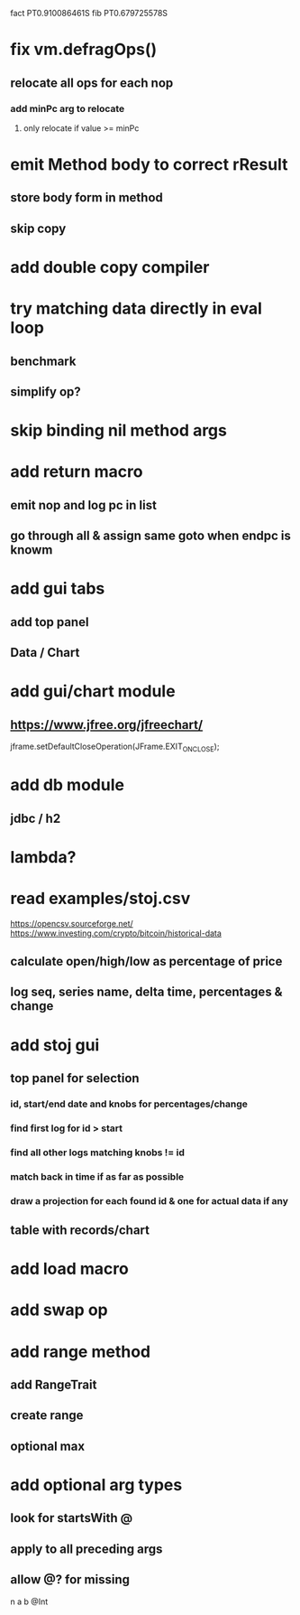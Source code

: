 fact PT0.910086461S
fib PT0.679725578S

* fix vm.defragOps()
** relocate all ops for each nop
*** add minPc arg to relocate
**** only relocate if value >= minPc

* emit Method body to correct rResult
** store body form in method
** skip copy

* add double copy compiler

* try matching data directly in eval loop
** benchmark
** simplify op?

* skip binding nil method args

* add return macro
** emit nop and log pc in list
** go through all & assign same goto when endpc is knowm

* add gui tabs
** add top panel
** Data / Chart

* add gui/chart module
** https://www.jfree.org/jfreechart/

jframe.setDefaultCloseOperation(JFrame.EXIT_ON_CLOSE);

* add db module
** jdbc / h2

* lambda?

* read examples/stoj.csv
https://opencsv.sourceforge.net/
https://www.investing.com/crypto/bitcoin/historical-data
** calculate open/high/low as percentage of price
** log seq, series name, delta time, percentages & change

* add stoj gui
** top panel for selection
*** id, start/end date and knobs for percentages/change
*** find first log for id > start
*** find all other logs matching knobs != id
*** match back in time if as far as possible
*** draw a projection for each found id & one for actual data if any
** table with records/chart

* add load macro
* add swap op

* add range method
** add RangeTrait
** create range
** optional max

* add optional arg types
** look for startsWith @
** apply to all preceding args
** allow @? for missing

n a b @Int
